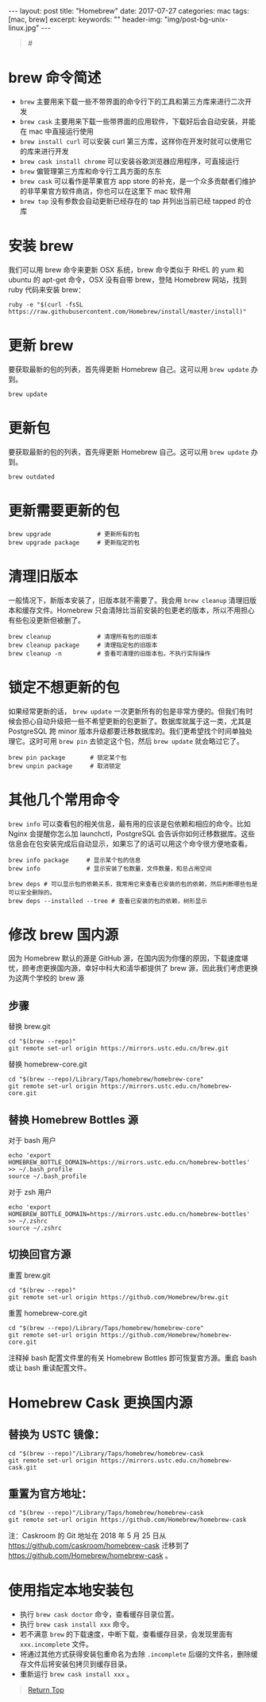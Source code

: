 #+language: zh-CN
#+options: toc:nil
#+begin_export html
---
layout: post
title: "Homebrew"
date: 2017-07-27
categories: mac
tags: [mac, brew]
excerpt:
keywords: ""
header-img: "img/post-bg-unix-linux.jpg"
---
#+end_export

#+begin_quote
#<<top>>
#+end_quote

#+toc: headlines 5

* brew 命令简述

- ~brew~ 主要用来下载一些不带界面的命令行下的工具和第三方库来进行二次开发
- ~brew cask~ 主要用来下载一些带界面的应用软件，下载好后会自动安装，并能在 mac 中直接运行使用
- ~brew install curl~ 可以安装 curl 第三方库，这样你在开发时就可以使用它的库来进行开发
- ~brew cask install chrome~ 可以安装谷歌浏览器应用程序，可直接运行
- ~brew~ 偏管理第三方库和命令行工具方面的东东
- ~brew cask~ 可以看作是苹果官方 app store 的补充，是一个众多贡献者们维护的非苹果官方软件商店，你也可以在这里下 mac 软件用
- ~brew tap~ 没有参数会自动更新已经存在的 tap 并列出当前已经 tapped 的仓库

* 安装 brew

我们可以用 brew 命令来更新 OSX 系统，brew 命令类似于 RHEL 的 yum 和 ubuntu 的 apt-get 命令，OSX 没有自带 brew，登陆 Homebrew 网站，找到 ruby 代码来安装 brew：

#+begin_src shell
ruby -e "$(curl -fsSL https://raw.githubusercontent.com/Homebrew/install/master/install)"
#+end_src

* 更新 brew

要获取最新的包的列表，首先得更新 Homebrew 自己。这可以用 ~brew update~ 办到。

#+begin_src shell
brew update
#+end_src

* 更新包

要获取最新的包的列表，首先得更新 Homebrew 自己。这可以用 ~brew update~ 办到。

#+begin_src shell
brew outdated
#+end_src

* 更新需要更新的包

#+begin_src shell
brew upgrade             # 更新所有的包
brew upgrade package     # 更新指定的包
#+end_src

* 清理旧版本

一般情况下，新版本安装了，旧版本就不需要了。我会用 ~brew cleanup~ 清理旧版本和缓存文件。Homebrew 只会清除比当前安装的包更老的版本，所以不用担心有些包没更新但被删了。

#+begin_src shell
brew cleanup             # 清理所有包的旧版本
brew cleanup package     # 清理指定包的旧版本
brew cleanup -n          # 查看可清理的旧版本包，不执行实际操作
#+end_src

* 锁定不想更新的包

如果经常更新的话， ~brew update~ 一次更新所有的包是非常方便的。但我们有时候会担心自动升级把一些不希望更新的包更新了。数据库就属于这一类，尤其是 PostgreSQL 跨 minor 版本升级都要迁移数据库的。我们更希望找个时间单独处理它。这时可用 ~brew pin~ 去锁定这个包，然后 ~brew update~ 就会略过它了。

#+begin_src shell
brew pin package       # 锁定某个包
brew unpin package     # 取消锁定
#+end_src

* 其他几个常用命令

~brew info~ 可以查看包的相关信息，最有用的应该是包依赖和相应的命令。比如 Nginx 会提醒你怎么加 launchctl，PostgreSQL 会告诉你如何迁移数据库。这些信息会在包安装完成后自动显示，如果忘了的话可以用这个命令很方便地查看。

#+begin_src shell
brew info package     # 显示某个包的信息
brew info             # 显示安装了包数量，文件数量，和总占用空间

brew deps # 可以显示包的依赖关系，我常用它来查看已安装的包的依赖，然后判断哪些包是可以安全删除的。
brew deps --installed --tree # 查看已安装的包的依赖，树形显示
#+end_src

* 修改 brew 国内源

因为 Homebrew 默认的源是 GitHub 源，在国内因为你懂的原因，下载速度堪忧，顾考虑更换国内源，幸好中科大和清华都提供了 brew 源，因此我们考虑更换为这两个学校的 brew 源

** 步骤

替换 brew.git

#+begin_src shell
cd "$(brew --repo)"
git remote set-url origin https://mirrors.ustc.edu.cn/brew.git
#+end_src

替换 homebrew-core.git

#+begin_src shell
cd "$(brew --repo)/Library/Taps/homebrew/homebrew-core"
git remote set-url origin https://mirrors.ustc.edu.cn/homebrew-core.git
#+end_src

** 替换 Homebrew Bottles 源

对于 bash 用户

#+begin_src shell
echo 'export HOMEBREW_BOTTLE_DOMAIN=https://mirrors.ustc.edu.cn/homebrew-bottles' >> ~/.bash_profile
source ~/.bash_profile
#+end_src

对于 zsh 用户

#+begin_src shell
echo 'export HOMEBREW_BOTTLE_DOMAIN=https://mirrors.ustc.edu.cn/homebrew-bottles' >> ~/.zshrc
source ~/.zshrc
#+end_src

** 切换回官方源

重置 brew.git

#+begin_src shell
cd "$(brew --repo)"
git remote set-url origin https://github.com/Homebrew/brew.git
#+end_src

重置 homebrew-core.git

#+begin_src shell
cd "$(brew --repo)/Library/Taps/homebrew/homebrew-core"
git remote set-url origin https://github.com/Homebrew/homebrew-core.git
#+end_src

注释掉 bash 配置文件里的有关 Homebrew Bottles 即可恢复官方源。重启 bash 或让 bash 重读配置文件。

* Homebrew Cask 更换国内源

** 替换为 USTC 镜像：

#+begin_src shell
cd "$(brew --repo)"/Library/Taps/homebrew/homebrew-cask
git remote set-url origin https://mirrors.ustc.edu.cn/homebrew-cask.git
#+end_src

** 重置为官方地址：

#+begin_src shell
cd "$(brew --repo)"/Library/Taps/homebrew/homebrew-cask
git remote set-url origin https://github.com/Homebrew/homebrew-cask
#+end_src

注：Caskroom 的 Git 地址在 2018 年 5 月 25 日从 <https://github.com/caskroom/homebrew-cask> 迁移到了 <https://github.com/Homebrew/homebrew-cask> 。

* 使用指定本地安装包

- 执行 ~brew cask doctor~ 命令，查看缓存目录位置。
- 执行 ~brew cask install xxx~ 命令。
- 若不满意 ~brew~ 的下载速度，中断下载，查看缓存目录，会发现里面有 ~xxx.incomplete~ 文件。
- 将通过其他方式获得安装包重命名为去除 ~.incomplete~ 后缀的文件名，删除缓存文件后将安装包拷贝到缓存目录。
- 重新运行 ~brew cask install xxx~ 。

#+begin_quote
[[top][Return Top]]
#+end_quote
